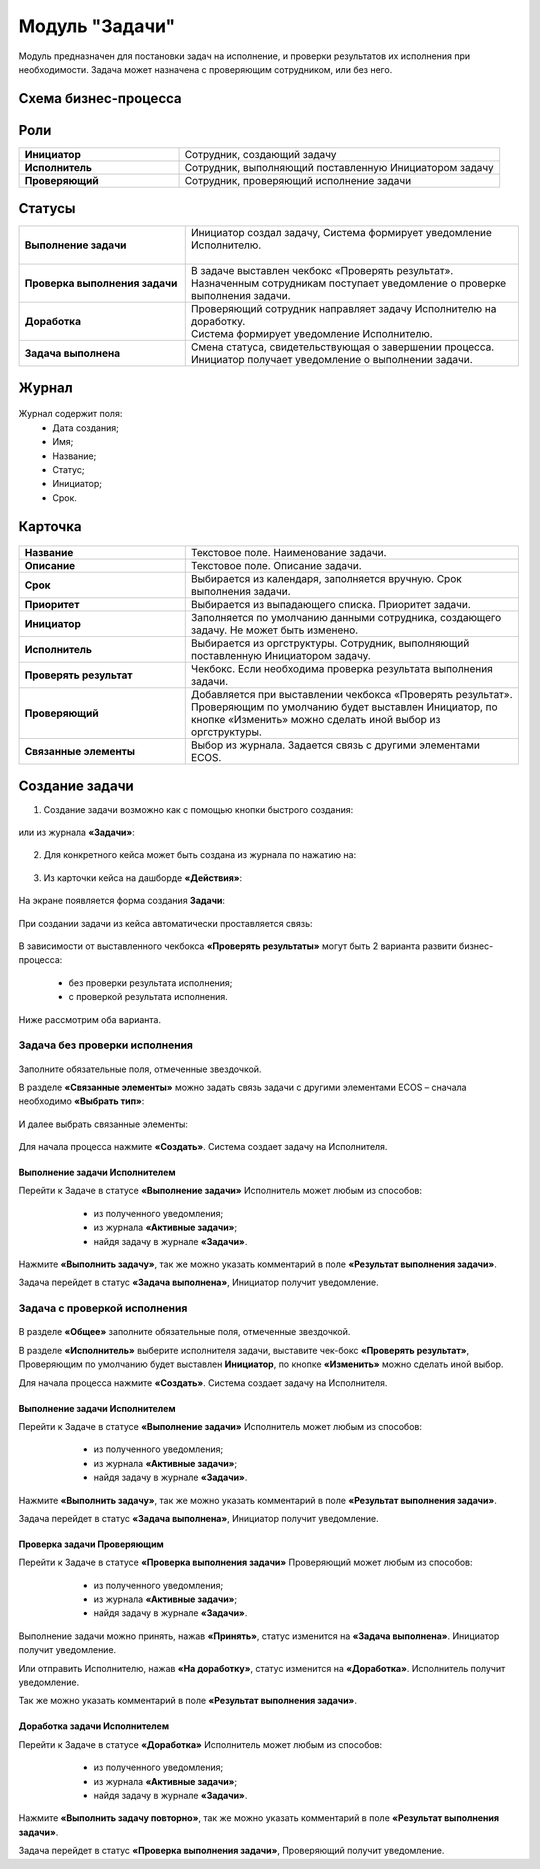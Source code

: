 Модуль "Задачи"
=====================

.. _ecos-tasks:

Модуль предназначен для постановки задач на исполнение, и проверки результатов их исполнения при необходимости. 
Задача может назначена с проверяющим сотрудником, или без него.

Схема бизнес-процесса
----------------------

 .. image:: _static/tasks/tasks_1.png
       :width: 800
       :align: center 

Роли
-----

.. list-table::
      :widths: 20 40
      :class: tight-table 
      
      * - **Инициатор**
        - Сотрудник, создающий задачу
      * - **Исполнитель**
        - Сотрудник, выполняющий поставленную Инициатором задачу
      * - **Проверяющий**
        - Сотрудник, проверяющий исполнение задачи

Статусы
-------

.. list-table::
      :widths: 20 40
      :class: tight-table 
      
      * - **Выполнение задачи**
        - | Инициатор создал задачу, Система формирует уведомление Исполнителю.    
          | 
      * - **Проверка выполнения задачи**
        - | В задаче выставлен чекбокс «Проверять результат». 
          | Назначенным сотрудникам поступает уведомление о проверке выполнения задачи.
      * - **Доработка**
        - | Проверяющий сотрудник направляет задачу Исполнителю на доработку.   
          | Система формирует уведомление Исполнителю.
      * - **Задача выполнена**
        - | Смена статуса, свидетельствующая о завершении процесса.  
          | Инициатор получает уведомление о выполнении задачи.

Журнал
-------

 .. image:: _static/tasks/tasks_2.png
       :width: 800
       :align: center 

Журнал содержит поля:
    -	Дата создания;
    -	Имя;
    -	Название;
    -	Статус;
    -	Инициатор;
    -	Срок.

Карточка
----------

 .. image:: _static/tasks/tasks_3.png
       :width: 700
       :align: center 

.. list-table::
      :widths: 20 40
      :class: tight-table 
      
      * - **Название**
        - | Текстовое поле. Наименование задачи. 
      * - **Описание**
        - | Текстовое поле. Описание задачи. 
      * - **Срок**
        - | Выбирается из календаря, заполняется вручную. Срок выполнения задачи.      
      * - **Приоритет**
        - | Выбирается из выпадающего списка. Приоритет задачи.
      * - **Инициатор**
        - | Заполняется по умолчанию данными сотрудника, создающего задачу. Не может быть изменено.
      * - **Исполнитель**
        - | Выбирается из оргструктуры. Сотрудник, выполняющий поставленную Инициатором задачу.
      * - **Проверять результат**
        - | Чекбокс. Если необходима проверка результата выполнения задачи.
      * - **Проверяющий**
        - | Добавляется при выставлении чекбокса «Проверять результат».
          | Проверяющим по умолчанию будет выставлен Инициатор, по кнопке «Изменить» можно сделать иной выбор из оргструктуры.
      * - **Связанные элементы**
        - | Выбор из журнала. Задается связь с другими элементами ECOS.

Создание задачи
----------------

1.	Создание задачи возможно как с помощью кнопки быстрого создания: 

 .. image:: _static/tasks/tasks_4.png
       :width: 300
       :align: center 

или из журнала **«Задачи»**:

 .. image:: _static/tasks/tasks_5.png
       :width: 800
       :align: center 

2.	Для конкретного кейса может быть создана из журнала по нажатию на:

 .. image:: _static/tasks/tasks_6.png
       :width: 800
       :align: center 

3.	Из карточки кейса на дашборде **«Действия»**:

 .. image:: _static/tasks/tasks_7.png
       :width: 300
       :align: center 

На экране появляется форма создания **Задачи**:

 .. image:: _static/tasks/tasks_8.png
       :width: 700
       :align: center 

При создании задачи из кейса автоматически проставляется связь:

 .. image:: _static/tasks/tasks_9.png
       :width: 700
       :align: center 

В зависимости от выставленного чекбокса **«Проверять результаты»** могут быть 2 варианта развити бизнес-процесса:

    -	без проверки результата исполнения;
    -	с проверкой результата исполнения.

Ниже рассмотрим оба варианта.


Задача без проверки исполнения
~~~~~~~~~~~~~~~~~~~~~~~~~~~~~~~

 .. image:: _static/tasks/tasks_10.png
       :width: 600
       :align: center 

Заполните обязательные поля, отмеченные звездочкой.

В разделе **«Связанные элементы»** можно задать связь задачи с другими элементами ECOS – сначала необходимо **«Выбрать тип»**:

 .. image:: _static/tasks/tasks_11.png
       :width: 300
       :align: center 

И далее выбрать связанные элементы:

 .. image:: _static/tasks/tasks_12.png
       :width: 500
       :align: center 

Для начала процесса нажмите **«Создать»**. Система создает задачу на Исполнителя.

Выполнение задачи Исполнителем
"""""""""""""""""""""""""""""""

Перейти к Задаче в статусе **«Выполнение задачи»** Исполнитель может любым из способов:

    -	из полученного уведомления;
    -	из журнала **«Активные задачи»**;
    -	найдя задачу в журнале **«Задачи»**.

 .. image:: _static/tasks/tasks_13.png
       :width: 800
       :align: center 

Нажмите **«Выполнить задачу»**, так же можно указать комментарий в поле **«Результат выполнения задачи»**.

Задача перейдет в статус **«Задача выполнена»**, Инициатор получит уведомление.

Задача с проверкой исполнения
~~~~~~~~~~~~~~~~~~~~~~~~~~~~~~~

 .. image:: _static/tasks/tasks_14.png
       :width: 600
       :align: center 

В разделе **«Общее»** заполните обязательные поля, отмеченные звездочкой.

В разделе **«Исполнитель»** выберите исполнителя задачи, выставите чек-бокс **«Проверять результат»**, Проверяющим по умолчанию будет выставлен **Инициатор**, по кнопке **«Изменить»** можно сделать иной выбор.

Для начала процесса нажмите **«Создать»**. Система создает задачу на Исполнителя.

Выполнение задачи Исполнителем
""""""""""""""""""""""""""""""

Перейти к Задаче в статусе **«Выполнение задачи»** Исполнитель может любым из способов:

    -	из полученного уведомления;
    -	из журнала **«Активные задачи»**;
    -	найдя задачу в журнале **«Задачи»**.

 .. image:: _static/tasks/tasks_15.png
       :width: 800
       :align: center 

Нажмите **«Выполнить задачу»**, так же можно указать комментарий в поле **«Результат выполнения задачи»**.

Задача перейдет в статус **«Задача выполнена»**, Инициатор получит уведомление.

Проверка задачи Проверяющим
""""""""""""""""""""""""""""

Перейти к Задаче в статусе **«Проверка выполнения задачи»** Проверяющий может любым из способов:

    -	из полученного уведомления;
    -	из журнала **«Активные задачи»**;
    -	найдя задачу в журнале **«Задачи»**.

 .. image:: _static/tasks/tasks_16.png
       :width: 800
       :align: center 

Выполнение задачи можно принять, нажав **«Принять»**, статус изменится на **«Задача выполнена»**. Инициатор получит уведомление.

Или отправить Исполнителю, нажав **«На доработку»**, статус изменится на **«Доработка»**. Исполнитель получит уведомление.

Так же можно указать комментарий в поле **«Результат выполнения задачи»**.

Доработка задачи Исполнителем
""""""""""""""""""""""""""""""

Перейти к Задаче в статусе **«Доработка»** Исполнитель может любым из способов:

    -	из полученного уведомления;
    -	из журнала **«Активные задачи»**;
    -	найдя задачу в журнале **«Задачи»**.

 .. image:: _static/tasks/tasks_17.png
       :width: 800
       :align: center 

Нажмите **«Выполнить задачу повторно»**, так же можно указать комментарий в поле **«Результат выполнения задачи»**.

Задача перейдет в статус **«Проверка выполнения задачи»**, Проверяющий получит уведомление.
